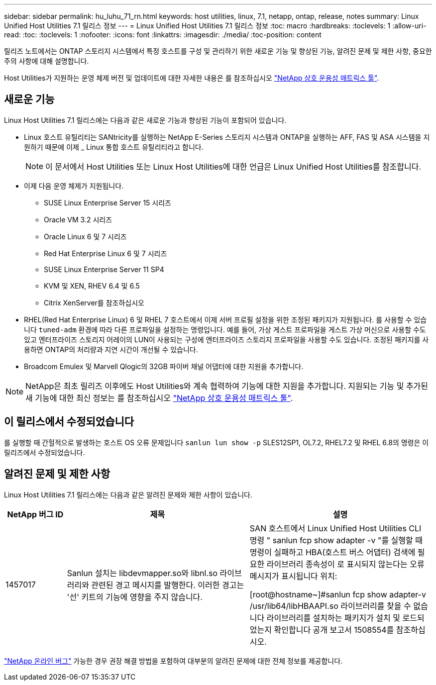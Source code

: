 ---
sidebar: sidebar 
permalink: hu_luhu_71_rn.html 
keywords: host utilities, linux, 7.1, netapp, ontap, release, notes 
summary: Linux Unified Host Utilities 7.1 릴리스 정보 
---
= Linux Unified Host Utilities 7.1 릴리스 정보
:toc: macro
:hardbreaks:
:toclevels: 1
:allow-uri-read: 
:toc: 
:toclevels: 1
:nofooter: 
:icons: font
:linkattrs: 
:imagesdir: ./media/
:toc-position: content


[role="lead"]
릴리즈 노트에서는 ONTAP 스토리지 시스템에서 특정 호스트를 구성 및 관리하기 위한 새로운 기능 및 향상된 기능, 알려진 문제 및 제한 사항, 중요한 주의 사항에 대해 설명합니다.

Host Utilities가 지원하는 운영 체제 버전 및 업데이트에 대한 자세한 내용은 를 참조하십시오 link:https://mysupport.netapp.com/matrix/imt.jsp?components=65623;64703;&solution=1&isHWU&src=IMT["NetApp 상호 운용성 매트릭스 툴"^].



== 새로운 기능

Linux Host Utilities 7.1 릴리스에는 다음과 같은 새로운 기능과 향상된 기능이 포함되어 있습니다.

* Linux 호스트 유틸리티는 SANtricity를 실행하는 NetApp E-Series 스토리지 시스템과 ONTAP을 실행하는 AFF, FAS 및 ASA 시스템을 지원하기 때문에 이제 _ Linux 통합 호스트 유틸리티라고 합니다.
+

NOTE: 이 문서에서 Host Utilities 또는 Linux Host Utilities에 대한 언급은 Linux Unified Host Utilities를 참조합니다.

* 이제 다음 운영 체제가 지원됩니다.
+
** SUSE Linux Enterprise Server 15 시리즈
** Oracle VM 3.2 시리즈
** Oracle Linux 6 및 7 시리즈
** Red Hat Enterprise Linux 6 및 7 시리즈
** SUSE Linux Enterprise Server 11 SP4
** KVM 및 XEN, RHEV 6.4 및 6.5
** Citrix XenServer를 참조하십시오


* RHEL(Red Hat Enterprise Linux) 6 및 RHEL 7 호스트에서 이제 서버 프로필 설정을 위한 조정된 패키지가 지원됩니다. 를 사용할 수 있습니다 `tuned-adm` 환경에 따라 다른 프로파일을 설정하는 명령입니다.  예를 들어, 가상 게스트 프로파일을 게스트 가상 머신으로 사용할 수도 있고 엔터프라이즈 스토리지 어레이의 LUN이 사용되는 구성에 엔터프라이즈 스토리지 프로파일을 사용할 수도 있습니다.  조정된 패키지를 사용하면 ONTAP의 처리량과 지연 시간이 개선될 수 있습니다.
* Broadcom Emulex 및 Marvell Qlogic의 32GB 파이버 채널 어댑터에 대한 지원을 추가합니다.



NOTE: NetApp은 최초 릴리즈 이후에도 Host Utilities와 계속 협력하여 기능에 대한 지원을 추가합니다. 지원되는 기능 및 추가된 새 기능에 대한 최신 정보는 를 참조하십시오 link:https://mysupport.netapp.com/matrix/imt.jsp?components=65623;64703;&solution=1&isHWU&src=IMT["NetApp 상호 운용성 매트릭스 툴"^].



== 이 릴리스에서 수정되었습니다

를 실행할 때 간헐적으로 발생하는 호스트 OS 오류 문제입니다 `sanlun lun show -p` SLES12SP1, OL7.2, RHEL7.2 및 RHEL 6.8의 명령은 이 릴리즈에서 수정되었습니다.



== 알려진 문제 및 제한 사항

Linux Host Utilities 7.1 릴리스에는 다음과 같은 알려진 문제와 제한 사항이 있습니다.

[cols="10, 30, 30"]
|===
| NetApp 버그 ID | 제목 | 설명 


| 1457017 | Sanlun 설치는 libdevmapper.so와 libnl.so 라이브러리와 관련된 경고 메시지를 발행한다. 이러한 경고는 '선' 키트의 기능에 영향을 주지 않습니다. | SAN 호스트에서 Linux Unified Host Utilities CLI 명령 " sanlun fcp show adapter -v "를 실행할 때 명령이 실패하고 HBA(호스트 버스 어댑터) 검색에 필요한 라이브러리 종속성이 로 표시되지 않는다는 오류 메시지가 표시됩니다
위치:

[root@hostname~]#sanlun fcp show adapter-v
/usr/lib64/libHBAAPI.so 라이브러리를 찾을 수 없습니다
라이브러리를 설치하는 패키지가 설치 및 로드되었는지 확인합니다
공개 보고서 1508554를 참조하십시오. 
|===
link:https://mysupport.netapp.com/site/bugs-online/product["NetApp 온라인 버그"^] 가능한 경우 권장 해결 방법을 포함하여 대부분의 알려진 문제에 대한 전체 정보를 제공합니다.
